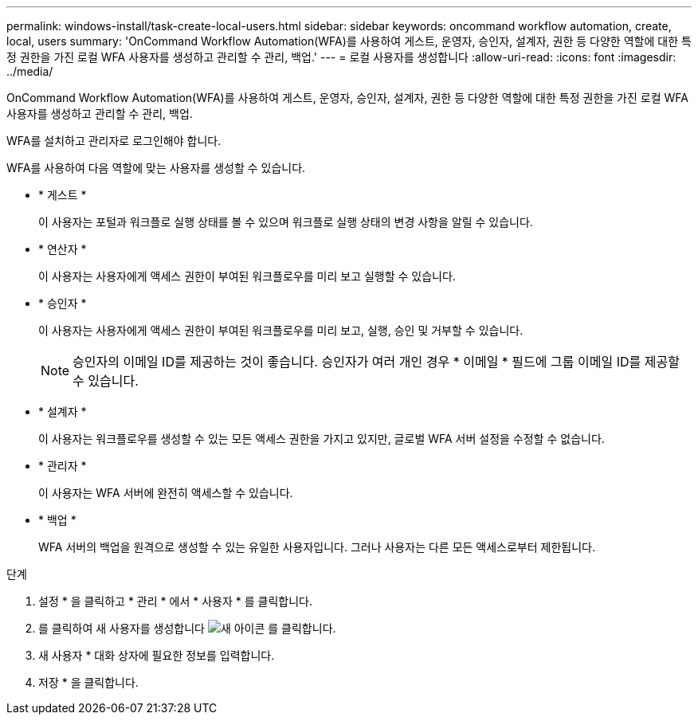---
permalink: windows-install/task-create-local-users.html 
sidebar: sidebar 
keywords: oncommand workflow automation, create, local, users 
summary: 'OnCommand Workflow Automation(WFA)를 사용하여 게스트, 운영자, 승인자, 설계자, 권한 등 다양한 역할에 대한 특정 권한을 가진 로컬 WFA 사용자를 생성하고 관리할 수 관리, 백업.' 
---
= 로컬 사용자를 생성합니다
:allow-uri-read: 
:icons: font
:imagesdir: ../media/


[role="lead"]
OnCommand Workflow Automation(WFA)를 사용하여 게스트, 운영자, 승인자, 설계자, 권한 등 다양한 역할에 대한 특정 권한을 가진 로컬 WFA 사용자를 생성하고 관리할 수 관리, 백업.

WFA를 설치하고 관리자로 로그인해야 합니다.

WFA를 사용하여 다음 역할에 맞는 사용자를 생성할 수 있습니다.

* * 게스트 *
+
이 사용자는 포털과 워크플로 실행 상태를 볼 수 있으며 워크플로 실행 상태의 변경 사항을 알릴 수 있습니다.

* * 연산자 *
+
이 사용자는 사용자에게 액세스 권한이 부여된 워크플로우를 미리 보고 실행할 수 있습니다.

* * 승인자 *
+
이 사용자는 사용자에게 액세스 권한이 부여된 워크플로우를 미리 보고, 실행, 승인 및 거부할 수 있습니다.

+

NOTE: 승인자의 이메일 ID를 제공하는 것이 좋습니다. 승인자가 여러 개인 경우 * 이메일 * 필드에 그룹 이메일 ID를 제공할 수 있습니다.

* * 설계자 *
+
이 사용자는 워크플로우를 생성할 수 있는 모든 액세스 권한을 가지고 있지만, 글로벌 WFA 서버 설정을 수정할 수 없습니다.

* * 관리자 *
+
이 사용자는 WFA 서버에 완전히 액세스할 수 있습니다.

* * 백업 *
+
WFA 서버의 백업을 원격으로 생성할 수 있는 유일한 사용자입니다. 그러나 사용자는 다른 모든 액세스로부터 제한됩니다.



.단계
. 설정 * 을 클릭하고 * 관리 * 에서 * 사용자 * 를 클릭합니다.
. 를 클릭하여 새 사용자를 생성합니다 image:../media/new_wfa_icon.gif["새 아이콘"] 를 클릭합니다.
. 새 사용자 * 대화 상자에 필요한 정보를 입력합니다.
. 저장 * 을 클릭합니다.

